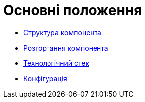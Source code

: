 = Основні положення

// файл для навігації по підрозділам

* xref:arch:architecture/registry/operational/portals/services/citizen-portal/general/building-blocks.adoc[Структура компонента]
* xref:arch:architecture/registry/operational/portals/services/citizen-portal/general/deployment-view.adoc[Розгортання компонента]
* xref:arch:architecture/registry/operational/portals/services/citizen-portal/general/technologies.adoc[Технологічний стек]
* xref:arch:architecture/registry/operational/portals/services/citizen-portal/general/configuration-options.adoc[Конфігурація]
